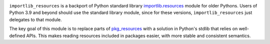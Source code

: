 .. image:: https://img.shields.io/pypi/v/importlib_resources.svg
   :target: `PyPI link`_

.. image:: https://img.shields.io/pypi/pyversions/importlib_resources.svg
   :target: `PyPI link`_

.. _PyPI link: https://pypi.org/project/importlib_resources

.. image:: https://github.com/python/importlib_resources/workflows/tests/badge.svg
   :target: https://github.com/python/importlib_resources/actions?query=workflow%3A%22tests%22
   :alt: tests

.. image:: https://img.shields.io/badge/code%20style-black-000000.svg
   :target: https://github.com/psf/black
   :alt: Code style: Black

.. image:: https://readthedocs.org/projects/importlib-resources/badge/?version=latest
   :target: https://importlib-resources.readthedocs.io/en/latest/?badge=latest

``importlib_resources`` is a backport of Python standard library
`importlib.resources
<https://docs.python.org/3/library/importlib.html#module-importlib.resources>`_
module for older Pythons.  Users of Python 3.9 and beyond
should use the standard library module, since for these versions,
``importlib_resources`` just delegates to that module.

The key goal of this module is to replace parts of `pkg_resources
<https://setuptools.readthedocs.io/en/latest/pkg_resources.html>`_ with a
solution in Python's stdlib that relies on well-defined APIs.  This makes
reading resources included in packages easier, with more stable and consistent
semantics.

